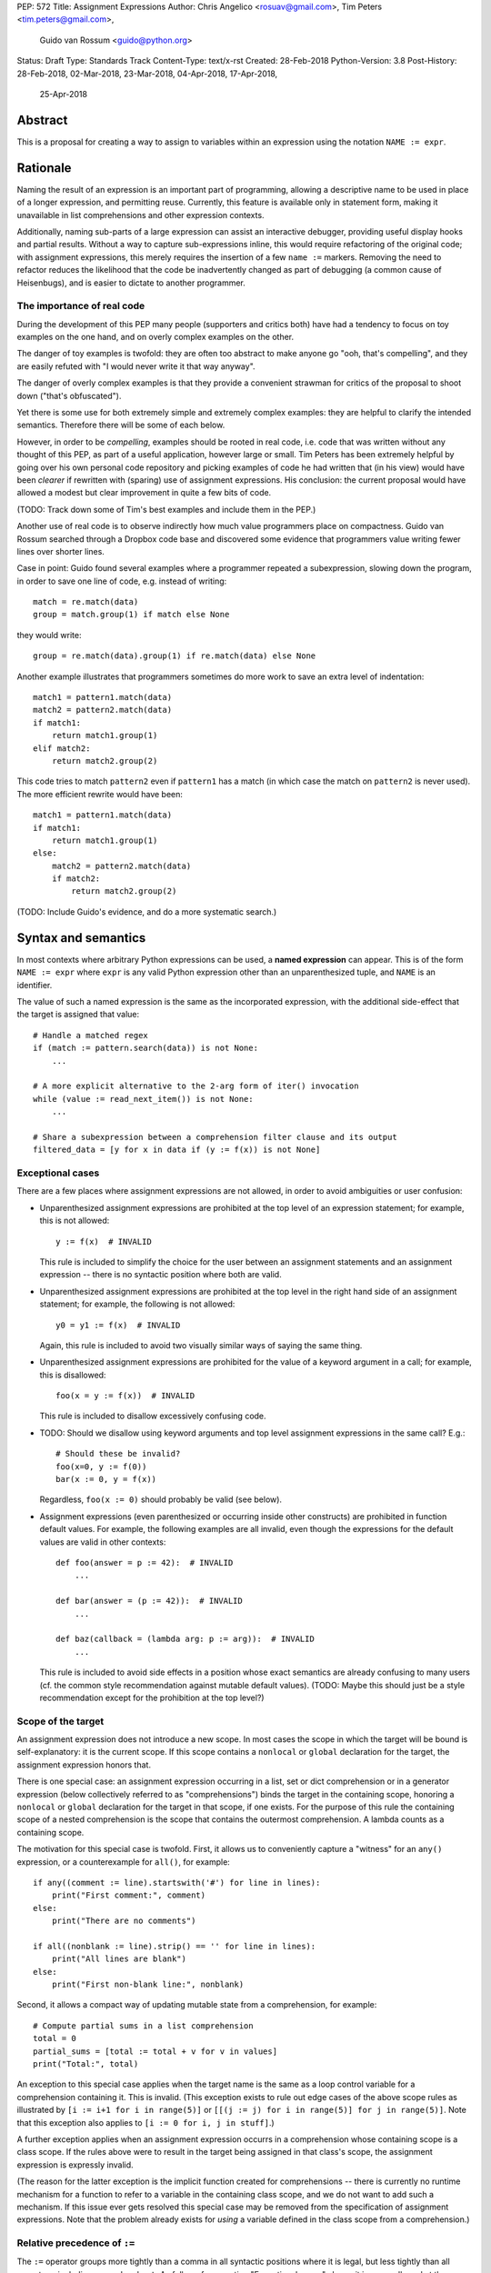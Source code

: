 PEP: 572
Title: Assignment Expressions
Author: Chris Angelico <rosuav@gmail.com>, Tim Peters <tim.peters@gmail.com>,
    Guido van Rossum <guido@python.org>
Status: Draft
Type: Standards Track
Content-Type: text/x-rst
Created: 28-Feb-2018
Python-Version: 3.8
Post-History: 28-Feb-2018, 02-Mar-2018, 23-Mar-2018, 04-Apr-2018, 17-Apr-2018,
              25-Apr-2018


Abstract
========

This is a proposal for creating a way to assign to variables within an
expression using the notation ``NAME := expr``.


Rationale
=========

Naming the result of an expression is an important part of programming,
allowing a descriptive name to be used in place of a longer expression,
and permitting reuse.  Currently, this feature is available only in
statement form, making it unavailable in list comprehensions and other
expression contexts.

Additionally, naming sub-parts of a large expression can assist an interactive
debugger, providing useful display hooks and partial results. Without a way to
capture sub-expressions inline, this would require refactoring of the original
code; with assignment expressions, this merely requires the insertion of a few
``name :=`` markers. Removing the need to refactor reduces the likelihood that
the code be inadvertently changed as part of debugging (a common cause of
Heisenbugs), and is easier to dictate to another programmer.

The importance of real code
---------------------------

During the development of this PEP many people (supporters and critics
both) have had a tendency to focus on toy examples on the one hand,
and on overly complex examples on the other.

The danger of toy examples is twofold: they are often too abstract to
make anyone go "ooh, that's compelling", and they are easily refuted
with "I would never write it that way anyway".

The danger of overly complex examples is that they provide a
convenient strawman for critics of the proposal to shoot down ("that's
obfuscated").

Yet there is some use for both extremely simple and extremely complex
examples: they are helpful to clarify the intended semantics.
Therefore there will be some of each below.

However, in order to be *compelling*, examples should be rooted in
real code, i.e. code that was written without any thought of this PEP,
as part of a useful application, however large or small.  Tim Peters
has been extremely helpful by going over his own personal code
repository and picking examples of code he had written that (in his
view) would have been *clearer* if rewritten with (sparing) use of
assignment expressions.  His conclusion: the current proposal would
have allowed a modest but clear improvement in quite a few bits of
code.

(TODO: Track down some of Tim's best examples and include them in the PEP.)

Another use of real code is to observe indirectly how much value
programmers place on compactness.  Guido van Rossum searched through a
Dropbox code base and discovered some evidence that programmers value
writing fewer lines over shorter lines.

Case in point: Guido found several examples where a programmer
repeated a subexpression, slowing down the program, in order to save
one line of code, e.g. instead of writing::

    match = re.match(data)
    group = match.group(1) if match else None

they would write::

    group = re.match(data).group(1) if re.match(data) else None

Another example illustrates that programmers sometimes do more work to
save an extra level of indentation::

    match1 = pattern1.match(data)
    match2 = pattern2.match(data)
    if match1:
        return match1.group(1)
    elif match2:
        return match2.group(2)

This code tries to match ``pattern2`` even if ``pattern1`` has a match
(in which case the match on ``pattern2`` is never used).  The more
efficient rewrite would have been::

    match1 = pattern1.match(data)
    if match1:
        return match1.group(1)
    else:
        match2 = pattern2.match(data)
        if match2:
            return match2.group(2)

(TODO: Include Guido's evidence, and do a more systematic search.)


Syntax and semantics
====================

In most contexts where arbitrary Python expressions can be used, a
**named expression** can appear.  This is of the form ``NAME := expr``
where ``expr`` is any valid Python expression other than an
unparenthesized tuple, and ``NAME`` is an identifier.

The value of such a named expression is the same as the incorporated
expression, with the additional side-effect that the target is assigned
that value::

    # Handle a matched regex
    if (match := pattern.search(data)) is not None:
        ...

    # A more explicit alternative to the 2-arg form of iter() invocation
    while (value := read_next_item()) is not None:
        ...

    # Share a subexpression between a comprehension filter clause and its output
    filtered_data = [y for x in data if (y := f(x)) is not None]

Exceptional cases
-----------------

There are a few places where assignment expressions are not allowed,
in order to avoid ambiguities or user confusion:

- Unparenthesized assignment expressions are prohibited at the top
  level of an expression statement; for example, this is not allowed::

    y := f(x)  # INVALID

  This rule is included to simplify the choice for the user between an
  assignment statements and an assignment expression -- there is no
  syntactic position where both are valid.

- Unparenthesized assignment expressions are prohibited at the top
  level in the right hand side of an assignment statement; for
  example, the following is not allowed::

    y0 = y1 := f(x)  # INVALID

  Again, this rule is included to avoid two visually similar ways of
  saying the same thing.

- Unparenthesized assignment expressions are prohibited for the value
  of a keyword argument in a call; for example, this is disallowed::

    foo(x = y := f(x))  # INVALID

  This rule is included to disallow excessively confusing code.

- TODO: Should we disallow using keyword arguments and top level
  assignment expressions in the same call?  E.g.::

    # Should these be invalid?
    foo(x=0, y := f(0))
    bar(x := 0, y = f(x))

  Regardless, ``foo(x := 0)`` should probably be valid (see below).

- Assignment expressions (even parenthesized or occurring inside other
  constructs) are prohibited in function default values.  For example,
  the following examples are all invalid, even though the expressions
  for the default values are valid in other contexts::

    def foo(answer = p := 42):  # INVALID
        ...

    def bar(answer = (p := 42)):  # INVALID
        ...

    def baz(callback = (lambda arg: p := arg)):  # INVALID
        ...

  This rule is included to avoid side effects in a position whose
  exact semantics are already confusing to many users (cf. the common
  style recommendation against mutable default values).  (TODO: Maybe
  this should just be a style recommendation except for the
  prohibition at the top level?)

Scope of the target
-------------------

An assignment expression does not introduce a new scope.  In most
cases the scope in which the target will be bound is self-explanatory:
it is the current scope.  If this scope contains a ``nonlocal`` or
``global`` declaration for the target, the assignment expression
honors that.

There is one special case: an assignment expression occurring in a
list, set or dict comprehension or in a generator expression (below
collectively referred to as "comprehensions") binds the target in the
containing scope, honoring a ``nonlocal`` or ``global`` declaration
for the target in that scope, if one exists.  For the purpose of this
rule the containing scope of a nested comprehension is the scope that
contains the outermost comprehension.  A lambda counts as a containing
scope.

The motivation for this special case is twofold.  First, it allows us
to conveniently capture a "witness" for an ``any()`` expression, or a
counterexample for ``all()``, for example::

    if any((comment := line).startswith('#') for line in lines):
        print("First comment:", comment)
    else:
        print("There are no comments")

    if all((nonblank := line).strip() == '' for line in lines):
        print("All lines are blank")
    else:
        print("First non-blank line:", nonblank)

Second, it allows a compact way of updating mutable state from a
comprehension, for example::

    # Compute partial sums in a list comprehension
    total = 0
    partial_sums = [total := total + v for v in values]
    print("Total:", total)

An exception to this special case applies when the target name is the
same as a loop control variable for a comprehension containing it.
This is invalid.  (This exception exists to rule out edge cases of the
above scope rules as illustrated by ``[i := i+1 for i in range(5)]``
or ``[[(j := j) for i in range(5)] for j in range(5)]``.  Note that
this exception also applies to ``[i := 0 for i, j in stuff]``.)

A further exception applies when an assignment expression occurrs in a
comprehension whose containing scope is a class scope.  If the rules
above were to result in the target being assigned in that class's
scope, the assignment expression is expressly invalid.

(The reason for the latter exception is the implicit function created
for comprehensions -- there is currently no runtime mechanism for a
function to refer to a variable in the containing class scope, and we
do not want to add such a mechanism.  If this issue ever gets resolved
this special case may be removed from the specification of assignment
expressions.  Note that the problem already exists for *using* a
variable defined in the class scope from a comprehension.)

Relative precedence of ``:=``
-----------------------------

The ``:=`` operator groups more tightly than a comma in all syntactic
positions where it is legal, but less tightly than all operators,
including ``or``, ``and`` and ``not``.  As follows from section
"Exceptional cases" above, it is never allowed at the same level as
``=``.  In case a different grouping is desired, parentheses should be
used.

The ``:=`` operator may be used directly in a positional function call
argument; however it is invalid directly in a keyword argument.

Some examples to clarify what's technically valid or invalid::

    # INVALID
    x := 0

    # Valid alternative
    (x := 0)

    # INVALID
    x = y := 0

    # Valid alternative
    x = (y := 0)

    # Valid
    len(lines := f.readlines())

    # Valid (TODO: Should this be disallowed?)
    foo(x := 3, cat='vector')

    # INVALID
    foo(cat=category := 'vector')

    # Valid alternative
    foo(cat=(category := 'vector'))

Most of the "valid" examples above are not recommended, since human
readers of Python source code who are quickly glancing at some code
may miss the distinction.  But simple cases are not objectionable::

    # Valid
    if any(len(longline := line) >= 100 for line in lines):
        print("Extremely long line:", longline)

This PEP recommends always putting spaces around ``:=``, similar to
PEP 8's recommendation for ``=`` when used for assignment, whereas the
latter disallows spaces around ``=`` used for keyword arguments.)


Differences between  assignment expressions and assignment statements
---------------------------------------------------------------------

Most importantly, since ``:=`` is an expression, it can be used in contexts
where statements are illegal, including lambda functions and comprehensions.

Conversely, assignment expressions don't support the advanced features
found in assignment statements:

- Multiple targets are not directly supported::

    x = y = z = 0  # Equivalent: (x := (y := (z := 0)))

- Single assignment targets more complex than a single ``NAME`` are
  not supported::

    # No equivalent
    a[i] = x
    self.rest = []

- Iterable packing and unpacking (both regular or extended forms) are
  not supported::

    # Equivalent needs extra parentheses
    loc = x, y  # Use (loc := (x, y))
    info = name, phone, *rest  # Use (info := (name, phone, *rest))

    # No equivalent
    px, py, pz = position
    name, phone, email, *other_info = contact

- Type annotations are not supported::

    # No equivalent
    p: Optional[int] = None

- Augmented assignment is not supported::

    total += tax  # Equivalent: (total := total + tax)


Examples
========

Simplifying list comprehensions
-------------------------------

A list comprehension can map and filter efficiently by capturing
the condition::

    results = [(x, y, x/y) for x in input_data if (y := f(x)) > 0]

Similarly, a subexpression can be reused within the main expression, by
giving it a name on first use::

    stuff = [[y := f(x), x/y] for x in range(5)]

Note that in both cases the variable ``y`` is bound in the containing
scope (i.e. at the same level as ``results`` or ``stuff``).


Capturing condition values
--------------------------

Assignment expressions can be used to good effect in the header of
an ``if`` or ``while`` statement::

    # Loop-and-a-half
    while (command := input("> ")) != "quit":
        print("You entered:", command)

    # Capturing regular expression match objects
    # See, for instance, Lib/pydoc.py, which uses a multiline spelling
    # of this effect
    if match := re.search(pat, text):
        print("Found:", match.group(0))
    # The same syntax chains nicely into 'elif' statements, unlike the
    # equivalent using assignment statements.
    elif match := re.search(otherpat, text):
        print("Alternate found:", match.group(0))
    elif match := re.search(third, text):
        print("Fallback found:", match.group(0))

    # Reading socket data until an empty string is returned
    while data := sock.recv():
        print("Received data:", data)

Particularly with the ``while`` loop, this can remove the need to have an
infinite loop, an assignment, and a condition. It also creates a smooth
parallel between a loop which simply uses a function call as its condition,
and one which uses that as its condition but also uses the actual value.


Open questions
==============

- Should we adopt Tim Peters' proposal to make the target scope be the
  containing scope?  It's cute, and has some useful applications, but
  it requires a carefully formulated mouthful.  (Current answer: yes.)

- Should we disallow combining keyword arguments and unparenthesized
  assignment expressions in the same call?  (Current answer: no.)

- Should we disallow ``(x := 0, y := 0)`` and ``foo(x := 0, y := 0)``,
  requiring the fully parenthesized forms ``((x := 0), (y := 0))`` and
  ``foo((x := 0), (y := 0))`` instead?  (Current answer: no.)

- If we were to change the previous answer to yes, should we still
  allow ``len(lines := f.readlines())``?  (I'd say yes.)

- Should we disallow assignment expressions anywhere in function
  defaults?  (Current answer: yes.)


Rejected alternative proposals
==============================

Proposals broadly similar to this one have come up frequently on python-ideas.
Below are a number of alternative syntaxes, some of them specific to
comprehensions, which have been rejected in favour of the one given above.


Changing the scope rules for comprehensions
-------------------------------------------

A previous version of this PEP proposed subtle changes to the scope
rules for comprehensions, to make them more usable in class scope and
to unify the scope of the "outermost iterable" and the rest of the
comprehension.  However, this part of the proposal would have caused
backwards incompatibilities, and has been withdrawn so the PEP can
focus on assignment expressions.


Alternative spellings
---------------------

Broadly the same semantics as the current proposal, but spelled differently.

1. ``EXPR as NAME``::

       stuff = [[f(x) as y, x/y] for x in range(5)]

   Since ``EXPR as NAME`` already has meaning in ``except`` and ``with``
   statements (with different semantics), this would create unnecessary
   confusion or require special-casing (eg to forbid assignment within the
   headers of these statements).

2. ``EXPR -> NAME``::

       stuff = [[f(x) -> y, x/y] for x in range(5)]

   This syntax is inspired by languages such as R and Haskell, and some
   programmable calculators. (Note that a left-facing arrow ``y <- f(x)`` is
   not possible in Python, as it would be interpreted as less-than and unary
   minus.) This syntax has a slight advantage over 'as' in that it does not
   conflict with ``with`` and ``except`` statements, but otherwise is
   equivalent.

3. Adorning statement-local names with a leading dot::

       stuff = [[(f(x) as .y), x/.y] for x in range(5)] # with "as"
       stuff = [[(.y := f(x)), x/.y] for x in range(5)] # with ":="

   This has the advantage that leaked usage can be readily detected, removing
   some forms of syntactic ambiguity.  However, this would be the only place
   in Python where a variable's scope is encoded into its name, making
   refactoring harder.

4. Adding a ``where:`` to any statement to create local name bindings::

       value = x**2 + 2*x where:
           x = spam(1, 4, 7, q)

   Execution order is inverted (the indented body is performed first, followed
   by the "header").  This requires a new keyword, unless an existing keyword
   is repurposed (most likely ``with:``).  See PEP 3150 for prior discussion
   on this subject (with the proposed keyword being ``given:``).

5. ``TARGET from EXPR``::

       stuff = [[y from f(x), x/y] for x in range(5)]

   This syntax has fewer conflicts than ``as`` does (conflicting only with the
   ``raise Exc from Exc`` notation), but is otherwise comparable to it. Instead
   of paralleling ``with expr as target:`` (which can be useful but can also be
   confusing), this has no parallels, but is evocative.


Special-casing conditional statements
-------------------------------------

One of the most popular use-cases is ``if`` and ``while`` statements.  Instead
of a more general solution, this proposal enhances the syntax of these two
statements to add a means of capturing the compared value::

    if re.search(pat, text) as match:
        print("Found:", match.group(0))

This works beautifully if and ONLY if the desired condition is based on the
truthiness of the captured value.  It is thus effective for specific
use-cases (regex matches, socket reads that return `''` when done), and
completely useless in more complicated cases (eg where the condition is
``f(x) < 0`` and you want to capture the value of ``f(x)``).  It also has
no benefit to list comprehensions.

Advantages: No syntactic ambiguities. Disadvantages: Answers only a fraction
of possible use-cases, even in ``if``/``while`` statements.


Special-casing comprehensions
-----------------------------

Another common use-case is comprehensions (list/set/dict, and genexps). As
above, proposals have been made for comprehension-specific solutions.

1. ``where``, ``let``, or ``given``::

       stuff = [(y, x/y) where y = f(x) for x in range(5)]
       stuff = [(y, x/y) let y = f(x) for x in range(5)]
       stuff = [(y, x/y) given y = f(x) for x in range(5)]

   This brings the subexpression to a location in between the 'for' loop and
   the expression. It introduces an additional language keyword, which creates
   conflicts. Of the three, ``where`` reads the most cleanly, but also has the
   greatest potential for conflict (eg SQLAlchemy and numpy have ``where``
   methods, as does ``tkinter.dnd.Icon`` in the standard library).

2. ``with NAME = EXPR``::

       stuff = [(y, x/y) with y = f(x) for x in range(5)]

   As above, but reusing the `with` keyword. Doesn't read too badly, and needs
   no additional language keyword. Is restricted to comprehensions, though,
   and cannot as easily be transformed into "longhand" for-loop syntax. Has
   the C problem that an equals sign in an expression can now create a name
   binding, rather than performing a comparison. Would raise the question of
   why "with NAME = EXPR:" cannot be used as a statement on its own.

3. ``with EXPR as NAME``::

       stuff = [(y, x/y) with f(x) as y for x in range(5)]

   As per option 2, but using ``as`` rather than an equals sign. Aligns
   syntactically with other uses of ``as`` for name binding, but a simple
   transformation to for-loop longhand would create drastically different
   semantics; the meaning of ``with`` inside a comprehension would be
   completely different from the meaning as a stand-alone statement, while
   retaining identical syntax.

Regardless of the spelling chosen, this introduces a stark difference between
comprehensions and the equivalent unrolled long-hand form of the loop.  It is
no longer possible to unwrap the loop into statement form without reworking
any name bindings.  The only keyword that can be repurposed to this task is
``with``, thus giving it sneakily different semantics in a comprehension than
in a statement; alternatively, a new keyword is needed, with all the costs
therein.


Lowering operator precedence
----------------------------

There are two logical precedences for the ``:=`` operator. Either it should
bind as loosely as possible, as does statement-assignment; or it should bind
more tightly than comparison operators. Placing its precedence between the
comparison and arithmetic operators (to be precise: just lower than bitwise
OR) allows most uses inside ``while`` and ``if`` conditions to be spelled
without parentheses, as it is most likely that you wish to capture the value
of something, then perform a comparison on it::

    pos = -1
    while pos := buffer.find(search_term, pos + 1) >= 0:
        ...

Once find() returns -1, the loop terminates. If ``:=`` binds as loosely as
``=`` does, this would capture the result of the comparison (generally either
``True`` or ``False``), which is less useful.

While this behaviour would be convenient in many situations, it is also harder
to explain than "the := operator behaves just like the assignment statement",
and as such, the precedence for ``:=`` has been made as close as possible to
that of ``=`` (with the exception that it binds tighter than comma).


Allowing commas to the right
----------------------------

Some critics have claimed that the assignment expressions should allow
unparenthesized tuples on the right, so that these two would be equivalent::

    (point := (x, y))
    (point := x, y)

(With the current version of the proposal, the latter would be
equivalent to ``((point := x), y)``.)

However, adopting this stance would logically lead to the conclusion
that when used in a function call, assignment expressions also bind
less tight than comma, so we'd have the following confusing equivalence::

    foo(x := 1, y)
    foo(x := (1, y))

The less confusing option is to make ``:=`` bind more tightly than comma.


Always requiring parentheses
----------------------------

It's been proposed to just always require parenthesize around an
assignment expression.  This would resolve many ambiguities, and
indeed parentheses will frequently be needed to extract the desired
subexpression.  But in the following cases the extra parentheses feel
redundant::

    # Top level in if
    if match := pattern.match(line):
        return match.group(1)

    # Short call
    len(lines := f.readlines())


Frequently Raised Objections
============================

Why not just turn existing assignment into an expression?
---------------------------------------------------------

C and its derivatives define the ``=`` operator as an expression, rather than
a statement as is Python's way.  This allows assignments in more contexts,
including contexts where comparisons are more common.  The syntactic similarity
between ``if (x == y)`` and ``if (x = y)`` belies their drastically different
semantics.  Thus this proposal uses ``:=`` to clarify the distinction.


This could be used to create ugly code!
---------------------------------------

So can anything else.  This is a tool, and it is up to the programmer to use it
where it makes sense, and not use it where superior constructs can be used.


With assignment expressions, why bother with assignment statements?
-------------------------------------------------------------------

The two forms have different flexibilities.  The ``:=`` operator can be used
inside a larger expression; the ``=`` statement can be augmented to ``+=`` and
its friends, can be chained, and can assign to attributes and subscripts.


Why not use a sublocal scope and prevent namespace pollution?
-------------------------------------------------------------

Previous revisions of this proposal involved sublocal scope (restricted to a
single statement), preventing name leakage and namespace pollution.  While a
definite advantage in a number of situations, this increases complexity in
many others, and the costs are not justified by the benefits. In the interests
of language simplicity, the name bindings created here are exactly equivalent
to any other name bindings, including that usage at class or module scope will
create externally-visible names.  This is no different from ``for`` loops or
other constructs, and can be solved the same way: ``del`` the name once it is
no longer needed, or prefix it with an underscore.

(The author wishes to thank Guido van Rossum and Christoph Groth for their
suggestions to move the proposal in this direction. [2]_)


Style guide recommendations
===========================

As expression assignments can sometimes be used equivalently to statement
assignments, the question of which should be preferred will arise. For the
benefit of style guides such as PEP 8, two recommendations are suggested.

1. If either assignment statements or assignment expressions can be
   used, prefer statements; they are a clear declaration of intent.

2. If using assignment expressions would lead to ambiguity about
   execution order, restructure it to use statements instead.


Acknowledgements
================

The authors wish to thank Nick Coghlan and Steven D'Aprano for their
considerable contributions to this proposal, and members of the
core-mentorship mailing list for assistance with implementation.


Appendix A: Tim Peters' findings
================================

Here's a brief essay Tim Peters wrote on the topic.

I dislike "busy" lines of code, and also dislike putting conceptually
unrelated logic on a single line.  So, for example, instead of::

    i = j = count = nerrors = 0

I prefer::

    i = j = 0
    count = 0
    nerrors = 0

instead.  So I suspected I'd find few places I'd want to use
assignment expressions.  I didn't even consider them for lines already
stretching halfway across the screen.  In other cases, "unrelated"
ruled::

    mylast = mylast[1]
    yield mylast[0]

is a vast improvment over the briefer::

    yield (mylast := mylast[1])[0]
    
The original two statements are doing entirely different conceptual
things, and slamming them together is conceptually insane.

In other cases, combining related logic made it harder to understand,
such as rewriting::

    while True:
        old = total
        total += term
        if old == total:
            return total
        term *= mx2 / (i*(i+1))
        i += 2

as the briefer::

    while total != (total := total + term):
        term *= mx2 / (i*(i+1))
        i += 2
    return total

The ``while`` test there is too subtle, crucially relying on strict
left-to-right evaluation in a non-short-circuiting or method-chaining
context.  My brain isn't wired that way.

But cases like that were rare.  Name binding is very frequent, and
"sparse is better than dense" does not mean "almost empty is better
than sparse".  For example, I have many functions that return ``None``
or ``0`` to communicate "I have nothing useful to return in this case,
but since that's expected often I'm not going to annoy you with an
exception".  This is essentially the same as regular expression search
functions returning ``None`` when there is no match.  So there was lots
of code of the form::

    result = solution(xs, n)
    if result:
        # use result

I find that clearer, and certainly a bit less typing and
pattern-matching reading, as::

    if result := solution(xs, n):
        # use result
        
It's also nice to trade away a small amount of horizontal whitespace
to get another _line_ of surrounding code on screen.  I didn't give
much weight to this at first, but it was so very frequent it added up,
and I soon enough become annoyed that I couldn't actually run the
briefer code.  That surprised me!

There are other cases where assignment expressions really shine.
Rather than pick another from my code, Kirill Balunov gave a lovely
example from the standard library's ``copy()`` function in ``copy.py``::

    reductor = dispatch_table.get(cls)
    if reductor:
        rv = reductor(x)
    else:
        reductor = getattr(x, "__reduce_ex__", None)
        if reductor:
            rv = reductor(4)
        else:
            reductor = getattr(x, "__reduce__", None)
            if reductor:
                rv = reductor()
            else:
                raise Error("un(shallow)copyable object of type %s" % cls)

The ever-increasing indentation is semantically misleading: the logic
is conceptually flat, "the first test that succeeds wins"::

    if reductor := dispatch_table.get(cls):
        rv = reductor(x)
    elif reductor := getattr(x, "__reduce_ex__", None):
        rv = reductor(4)           
    elif reductor := getattr(x, "__reduce__", None):
        rv = reductor()
    else:
        raise Error("un(shallow)copyable object of type %s" % cls)

Using easy assignment expressions allows the visual structure of the
code to emphasize the conceptual flatness of the logic;
ever-increasing indentation obscured it.

A smaller example from my code delighted me, both allowing to put
inherently related logic in a single line, and allowing to remove an
annoying "artificial" indentation level::

    diff = x - x_base
    if diff:
        g = gcd(diff, n)
        if g > 1:
            return g
 
became::
 
    if (diff := x - x_base) and (g := gcd(diff, n)) > 1:
        return g

That ``if`` is about as long as I want my lines to get, bur remains easy
to follow.

So, in all, in most lines binding a name, I wouldn't use assignment
expressions, but because that construct is so very frequent, that
leaves many places I would.  In most of the latter, I found a small
win that adds up due to how often it occurs, and in the rest I found a
moderate to major win.  I'd certainly use it more often than ternary
``if``, but significantly less often than augmented assignment.

A numeric example
-----------------

I have another example that quite impressed me at the time.

Where all variables are positive integers, and a is at least as large
as the n'th root of x, this algorithm returns the floor of the n'th
root of x (and roughly doubling the number of accurate bits per
iteration)::

    while a > (d := x // a**(n-1)):
        a = ((n-1)*a + d) // n
    return a

It's not obvious why that works, but is no more obvious in the "loop
and a half" form. It's hard to prove correctness without building on
the right insight (the "arithmetic mean - geometric mean inequality"),
and knowing some non-trivial things about how nested floor functions
behave. That is, the challenges are in the math, not really in the
coding.

If you do know all that, then the assignment-expression form is easily
read as "while the current guess is too large, get a smaller guess",
where the "too large?" test and the new guess share an expensive
sub-expression.

To my eyes, the original form is harder to understand::

    while True:
        d = x // a**(n-1)
        if a <= d:
            break
        a = ((n-1)*a + d) // n
    return a


References
==========

.. [1] Proof of concept / reference implementation
   (https://github.com/Rosuav/cpython/tree/assignment-expressions)
.. [2] Pivotal post regarding inline assignment semantics
   (https://mail.python.org/pipermail/python-ideas/2018-March/049409.html)


Copyright
=========

This document has been placed in the public domain.



..
   Local Variables:
   mode: indented-text
   indent-tabs-mode: nil
   sentence-end-double-space: t
   fill-column: 70
   coding: utf-8
   End:
